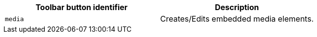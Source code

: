 |===
| Toolbar button identifier | Description

| `media`
| Creates/Edits embedded media elements.
|===
